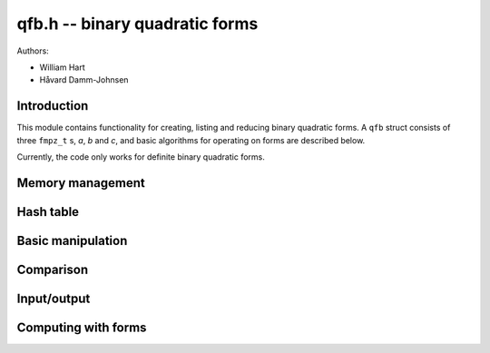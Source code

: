 .. _qfb:

**qfb.h** -- binary quadratic forms
========================================================================================

Authors:

* William Hart
* Håvard Damm-Johnsen


Introduction
--------------------------------------------------------------------------------

This module contains functionality for creating, listing and reducing binary quadratic forms. A ``qfb`` struct consists of three ``fmpz_t`` s, `a`, `b` and `c`, and basic algorithms for operating on forms are described below.

Currently, the code only works for definite binary quadratic forms.

Memory management
----------------------------------------------------------------------------------------

.. function:: void qfb_init(qfb_t q)

    Initialise a ``qfb_t`` `q` for use.

.. function:: void qfb_clear(qfb_t q)

    Clear a ``qfb_t`` after use. This releases any memory allocated for
    `q` back to flint.

.. function:: void qfb_array_clear(qfb ** forms, slong num)

    Clean up an array of ``qfb`` structs allocated by a qfb function.
    The parameter ``num`` must be set to the length of the array.

Hash table
----------------------------------------------------------------------------------------

.. function:: qfb_hash_t * qfb_hash_init(slong depth)
    
    Initialises a hash table of size `2^{depth}`. 

.. function:: void qfb_hash_clear(qfb_hash_t * qhash, slong depth)

    Frees all memory used by a hash table of size `2^{depth}`. 

.. function:: void qfb_hash_insert(qfb_hash_t * qhash, qfb_t q, qfb_t q2, slong iter, slong depth)

    Insert the binary quadratic form ``q`` into the given hash table 
    of size `2^{depth}` in the field ``q`` of the hash structure. 
    Also store the second binary quadratic form ``q2`` (if not 
    ``NULL``) in the similarly named field and ``iter`` in the 
    similarly named field of the hash structure. 

.. function:: slong qfb_hash_find(qfb_hash_t * qhash, qfb_t q, slong depth)

    Search for the given binary quadratic form or its inverse in the 
    given hash table of size `2^{depth}`. If it is found, return
    the index in the table (which is an array of ``qfb_hash_t`` 
    structs, otherwise return ``-1L``.

Basic manipulation
----------------------------------------------------------------------------------------

.. function:: void qfb_set(qfb_t f, qfb_t g)

    Set the binary quadratic form `f` to be equal to `g`.

Comparison
----------------------------------------------------------------------------------------

.. function:: int qfb_equal(qfb_t f, qfb_t g)

    Returns `1` if `f` and `g` are identical binary quadratic forms, 
    otherwise returns `0`.

Input/output
----------------------------------------------------------------------------------------

.. function:: void qfb_print(qfb_t q)

    Print a binary quadratic form `q` in the format `(a, b, c)` where
    `a`, `b`, `c` are the entries of `q`.

Computing with forms
----------------------------------------------------------------------------------------

.. function:: void qfb_discriminant(fmpz_t D, qfb_t f)

    Set `D` to the discriminant of the binary quadratic form `f`, i.e. to
    `b^2 - 4ac`, where `f = (a, b, c)`.

.. function:: void qfb_reduce(qfb_t r, qfb_t f, fmpz_t D)

    Set `r` to a reduced form equivalent to the binary quadratic form `f`
    of discriminant `D`. If `D > 0`, then there can be more than one reduced 
    form equivalent to `f`.

.. function:: int qfb_is_reduced(qfb_t r)

    Returns `1` if `q` is a reduced binary quadratic form. Otherwise returns
    `0`. 

.. function:: slong qfb_reduced_forms(qfb ** forms, slong d)

    Given a discriminant `d` (negative for negative definite forms), compute
    all the reduced binary quadratic forms of that discriminant. The function
    allocates space for these and returns it in the variable ``forms`` 
    (the user is responsible for cleaning this up by a single call to 
    ``qfb_array_clear`` on ``forms``, after use. The function returns 
    the number of forms generated (the form class number). The forms are 
    stored in an array of ``qfb`` structs, which contain fields 
    ``a, b, c`` corresponding to forms `(a, b, c)`. 

.. function:: slong qfb_reduced_forms_large(qfb ** forms, slong d)

    As for ``qfb_reduced_forms``. However, for small `|d|` it requires 
    fewer primes to be computed at a small cost in speed. It is called 
    automatically by ``qfb_reduced_forms`` for large `|d|` so that 
    ``flint_primes`` is not exhausted.

.. function:: void qfb_nucomp(qfb_t r, const qfb_t f, const qfb_t g, fmpz_t D, fmpz_t L)
    
    Shanks' NUCOMP as described in [JvdP2002]_.

    Computes the near reduced composition of forms `f` and `g` given 
    `L = \lfloor |D|^{1/4} \rfloor` where `D` is the common discriminant of
    `f` and `g`. The result is returned in `r`.

    We require that `f` is a primitive form.

.. function:: void qfb_nudupl(qfb_t r, const qfb_t f, fmpz_t D, fmpz_t L)
   
    As for ``nucomp`` except that the form `f` is composed with itself.
    We require that `f` is a primitive form.

.. function:: void qfb_pow_ui(qfb_t r, qfb_t f, fmpz_t D, ulong exp)

    Compute the near reduced form `r` which is the result of composing the
    principal form (identity) with `f` ``exp`` times. 

    We require `D` to be set to the discriminant of `f` and that `f` is a
    primitive form.

.. function:: void qfb_pow(qfb_t r, qfb_t f, fmpz_t D, fmpz_t exp)

    As per ``qfb_pow_ui``.

.. function:: void qfb_inverse(qfb_t r, qfb_t f)
    
    Set `r` to the inverse of the binary quadratic form `f`.

.. function:: int qfb_is_principal_form(qfb_t f, fmpz_t D)
    
    Return `1` if `f` is the reduced principal form of discriminant `D`,
    i.e. the identity in the form class group, else `0`.

.. function:: void qfb_principal_form(qfb_t f, fmpz_t D)

    Set `f` to the principal form of discriminant `D`, i.e. the identity in
    the form class group.

.. function:: int qfb_is_primitive(qfb_t f)

    Return `1` if `f` is primitive, i.e. the greatest common divisor of its
    three coefficients is `1`. Otherwise the function returns `0`.

.. function:: void qfb_prime_form(qfb_t r, fmpz_t D, fmpz_t p)

    Sets `r` to the unique prime `(p, b, c)` of discriminant `D`, i.e. with
    `0 < b \leq p`. We require that `p` is a prime.

.. function:: int qfb_exponent_element(fmpz_t exponent, qfb_t f, fmpz_t n, ulong B1, ulong B2_sqrt)

    Find the exponent of the element `f` in the form class group of forms of
    discriminant `n`, doing a stage `1` with primes up to at least ``B1`` 
    and a stage `2` for a single large prime up to at least the square of 
    ``B2``. If the function fails to find the exponent it returns `0`, 
    otherwise the function returns `1` and ``exponent`` is set to the 
    exponent of `f`, i.e. the minimum power of `f` which gives the identity.

    It is assumed that the form `f` is reduced. We require that ``iters``
    is a power of `2` and that ``iters``` >= 1024`.

    The function performs a stage `2` which stores up to `4\times` 
    ``iters`` binary quadratic forms, and `12\times` ``iters``
    additional limbs of data in a hash table, where ``iters`` is the
    square root of ``B2``.

.. function:: int qfb_exponent(fmpz_t exponent, fmpz_t n, ulong B1, ulong B2_sqrt, slong c)

    Compute the exponent of the class group of discriminant `n`, doing a 
    stage `1` with primes up to at least ``B1`` and a stage `2` for a 
    single large prime up to at least the square of ``B2_sqrt``, and with
    probability at least `1 - 2^{-c}`. If the prime limits are exhausted
    without finding the exponent, the function returns `0`, otherwise it 
    returns `1` and ``exponent`` is set to the computed exponent, i.e. the 
    minimum power which every element of the class group has to be raised to 
    give the identity. 

    The function performs a stage `2` which stores up to `4\times` 
    ``iters`` binary quadratic forms, and `12\times` ``iters``
    additional limbs of data in a hash table, where ``iters`` is the
    square root of ``B2``.

    We use algorithm 8.1 of [Sut2007]_.

.. function:: int qfb_exponent_grh(fmpz_t exponent, fmpz_t n, ulong B1, ulong B2_sqrt)

    As per ``qfb_exponent`` except that the bound ``c`` is 
    automatically generated such that the exponent it guaranteed to be
    correct, if found, assuming the GRH, namely that the class group is 
    generated by primes less than `6\log^2(|n|)` as per [BD1992]_.
